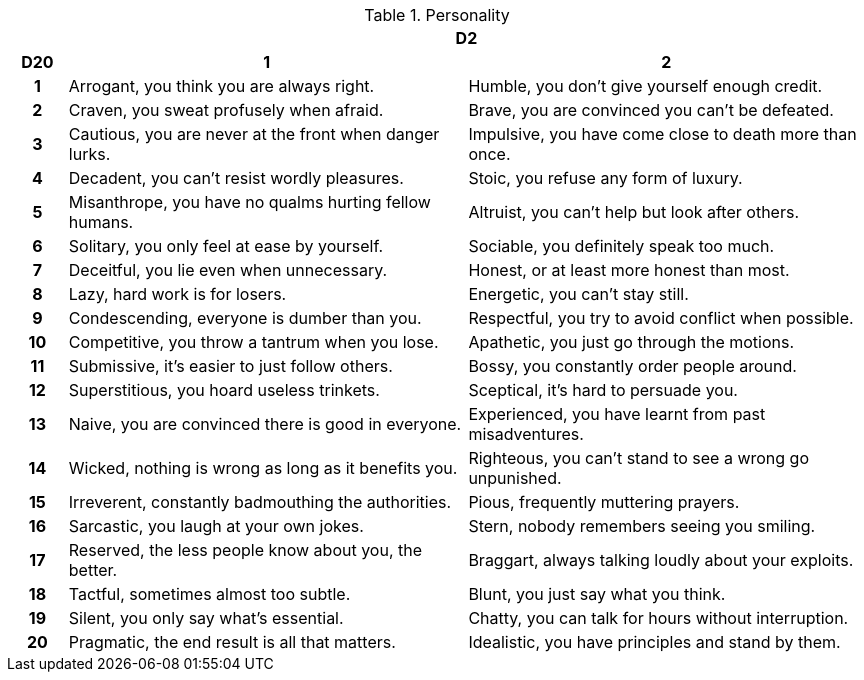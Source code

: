 // This file was automatically generated.

.Personality
[[tb_personality]]
[options='header, unbreakable', cols="^1h,^7,^7"]
|===
h|  2+h|D2
h|D20
 h|1 h|2
|1
|Arrogant, you think you are always right.
|Humble, you don't give yourself enough credit.
|2
|Craven, you sweat profusely when afraid.
|Brave, you are convinced you can't be defeated.
|3
|Cautious, you are never at the front when danger lurks.
|Impulsive, you have come close to death more than once.
|4
|Decadent, you can't resist wordly pleasures.
|Stoic, you refuse any form of luxury.
|5
|Misanthrope, you have no qualms hurting fellow humans.
|Altruist, you can't help but look after others.
|6
|Solitary, you only feel at ease by yourself.
|Sociable, you definitely speak too much.
|7
|Deceitful, you lie even when unnecessary.
|Honest, or at least more honest than most.
|8
|Lazy, hard work is for losers.
|Energetic, you can't stay still.
|9
|Condescending, everyone is dumber than you.
|Respectful, you try to avoid conflict when possible.
|10
|Competitive, you throw a tantrum when you lose.
|Apathetic, you just go through the motions.
|11
|Submissive, it's easier to just follow others.
|Bossy, you constantly order people around.
|12
|Superstitious, you hoard useless trinkets.
|Sceptical, it's hard to persuade you.
|13
|Naive, you are convinced there is good in everyone.
|Experienced, you have learnt from past misadventures.
|14
|Wicked, nothing is wrong as long as it benefits you.
|Righteous, you can't stand to see a wrong go unpunished.
|15
|Irreverent, constantly badmouthing the authorities.
|Pious, frequently muttering prayers.
|16
|Sarcastic, you laugh at your own jokes.
|Stern, nobody remembers seeing you smiling.
|17
|Reserved, the less people know about you, the better.
|Braggart, always talking loudly about your exploits.
|18
|Tactful, sometimes almost too subtle.
|Blunt, you just say what you think.
|19
|Silent, you only say what's essential.
|Chatty, you can talk for hours without interruption.
|20
|Pragmatic, the end result is all that matters.
|Idealistic, you have principles and stand by them.
|===
